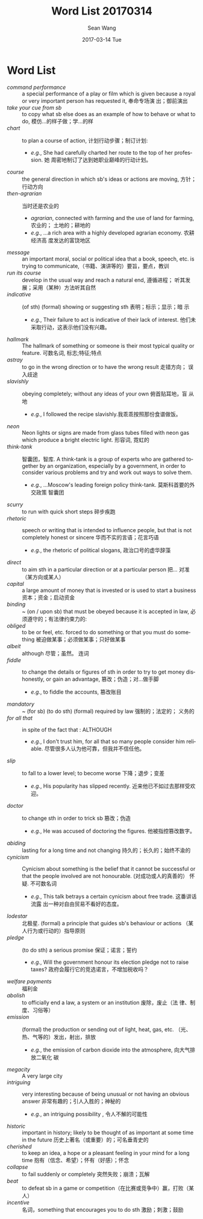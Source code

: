 #+TITLE:       Word List 20170314
#+AUTHOR:      Sean Wang
#+EMAIL:       spark@bjtu.edu.cn
#+DATE:        2017-03-14 Tue
#+URI:         /blog/%y/%m/%d/word-list-20170314
#+KEYWORDS:    translation
#+TAGS:        TE
#+LANGUAGE:    en
#+OPTIONS:     H:3 num:nil toc:nil \n:nil ::t |:t ^:nil -:nil f:t *:t <:t
#+DESCRIPTION: word list

* Word List
- /command performance/ :: a special performance of a play or film which is
     given because a royal or very important person has requested it, 奉命专场演
     出；御前演出
- /take your cue from sb/ :: to copy what sb else does as an example of how to
     behave or what to do, 模仿…的样子做；学…的样
- /chart/ :: to plan a course of action, 计划行动步骤；制订计划:
  + /e.g./, She had carefully charted her route to the top of her profession. 她
    周密地制订了达到她职业巅峰的行动计划。
- /course/ :: the general direction in which sb's ideas or actions are moving,
              方针；行动方向
- /then-agrarian/ :: 当时还是农业的
  + /agrarian/, connected with farming and the use of land for farming, 农业的；
    土地的；耕地的
  + /e.g./, ...a rich area with a highly developed agrarian economy. 农耕经济高
    度发达的富饶地区
- /message/ :: an important moral, social or political idea that a book, speech,
  etc. is trying to communicate,（书籍、演讲等的）要旨，要点，教训
- /run its course/ :: develop in the usual way and reach a natural end, 遵循进程；
  听其发展；采用（某种）方法听其自然
- /indicative/ :: (of sth) (formal) showing or suggesting sth 表明；标示；显示；暗
  示
  + /e.g./, Their failure to act is indicative of their lack of interest. 他们未
    采取行动，这表示他们没有兴趣。
- /hallmark/ :: The hallmark of something or someone is their most typical quality
  or feature. 可数名词, 标志;特征;特点
- /astray/ :: to go in the wrong direction or to have the wrong result 走错方向；
  误入歧途
- /slavishly/ :: obeying completely; without any ideas of your own 俯首贴耳地，盲
  从地
  + /e.g./, I followed the recipe slavishly.我乖乖按照那份食谱做饭。
- /neon/ :: Neon lights or signs are made from glass tubes filled with neon gas
  which produce a bright electric light. 形容词, 霓虹的
- /think-tank/ :: 智囊团，智库. A think-tank is a group of experts who are
  gathered together by an organization, especially by a government, in order to
  consider various problems and try and work out ways to solve them.
  + /e.g./, ...Moscow's leading foreign policy think-tank. 莫斯科首要的外交政策
    智囊团
- /scurry/ ::  to run with quick short steps 碎步疾跑
- /rhetoric/ :: speech or writing that is intended to influence people, but that
  is not completely honest or sincere 华而不实的言语；花言巧语
  + /e.g./, the rhetoric of political slogans, 政治口号的虚华辞藻
- /direct/ :: to aim sth in a particular direction or at a particular person 把…
  对准（某方向或某人）
- /capital/ :: a large amount of money that is invested or is used to start a
  business 资本；资金；启动资金
- /binding/ :: ~ (on / upon sb) that must be obeyed because it is accepted in law,
  必须遵守的；有法律约束力的:
- /obliged/ :: to be or feel, etc. forced to do something or that you must do
  something 被迫做某事；必须做某事；只好做某事
- /albeit/ :: although 尽管；虽然。 连词
- /fiddle/ :: to change the details or figures of sth in order to try to get money
  dishonestly, or gain an advantage, 篡改；伪造；对…做手脚
  + /e.g./, to fiddle the accounts, 篡改账目
- /mandatory/ :: ~ (for sb) (to do sth) (formal) required by law 强制的；法定的；
  义务的
- /for all that/ :: in spite of the fact that : ALTHOUGH
  + /e.g./, I don't trust him, for all that so many people consider him
    reliable. 尽管很多人认为他可靠，但我并不信任他。
- /slip/ :: to fall to a lower level; to become worse 下降；退步；变差
  + /e.g./, His popularity has slipped recently. 近来他已不如过去那样受欢迎。
- /doctor/ :: to change sth in order to trick sb 篡改；伪造
  + /e.g./, He was accused of doctoring the figures. 他被指控篡改数字。
- /abiding/ :: lasting for a long time and not changing 持久的；长久的；始终不渝的
- /cynicism/ :: Cynicism about something is the belief that it cannot be
  successful or that the people involved are not honourable. (对成功或人的真善的）
  怀疑. 不可数名词
  + /e.g./, This talk betrays a certain cynicism about free trade. 这番讲话流露
    出一种对自由贸易不看好的态度。
- /lodestar/ :: 北极星. (formal) a principle that guides sb's behaviour or actions
  （某人行为或行动的）指导原则
- /pledge/ :: (to do sth) a serious promise 保证；诺言；誓约
  + /e.g./, Will the government honour its election pledge not to raise taxes?
    政府会履行它的竞选诺言，不增加税收吗？
- /welfare payments/ :: 福利金
- /abolish/ :: to officially end a law, a system or an institution 废除，废止（法
  律、制度、习俗等）
- /emission/ :: (formal) the production or sending out of light, heat, gas, etc.
  （光、热、气等的）发出，射出，排放
  + /e.g./, the emission of carbon dioxide into the atmosphere, 向大气排放二氧化
    碳
- /megacity/ :: A very large city
- /intriguing/ :: very interesting because of being unusual or not having an
  obvious answer 非常有趣的；引人入胜的；神秘的
  + /e.g./, an intriguing possibility , 令人不解的可能性
- /historic/ :: important in history; likely to be thought of as important at some
  time in the future 历史上著名（或重要）的；可名垂青史的
- /cherished/ :: to keep an idea, a hope or a pleasant feeling in your mind for a
  long time 抱有（信念、希望）；怀有（好感）；怀念
- /collapse/ ::  to fail suddenly or completely 突然失败；崩溃；瓦解
- /beat/ :: to defeat sb in a game or competition（在比赛或竞争中）赢，打败（某人）
- /incentive/ :: 名词，something that encourages you to do sth 激励；刺激；鼓励
